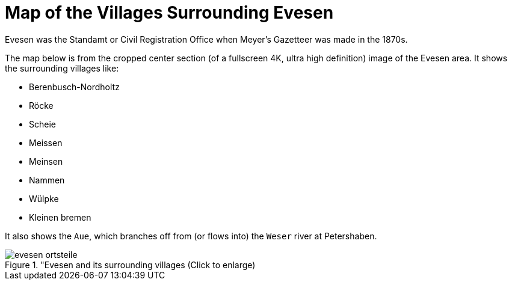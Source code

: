 = Map of the Villages Surrounding Evesen

Evesen was the Standamt or Civil Registration Office when Meyer's Gazetteer was made in the 1870s. 

The map below is from the cropped center section (of a fullscreen 4K, ultra high definition) image of the Evesen area. It shows the
surrounding villages like:

* Berenbusch-Nordholtz
* Röcke
* Scheie 
* Meissen
* Meinsen
* Nammen 
* Wülpke
* Kleinen bremen

It also shows the `Aue`, which branches off from (or flows into) the `Weser` river at Petershaben.

image::evesen-ortsteile.jpg[title="Evesen and its surrounding villages (Click to enlarge),xref=image$evesen-ortsteile.jpg]
